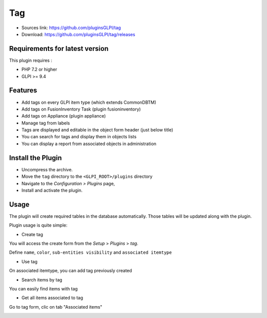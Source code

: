 Tag
===

* Sources link: https://github.com/pluginsGLPI/tag
* Download: https://github.com/pluginsGLPI/tag/releases

Requirements for latest version
-------------------------------

This plugin requires :

* PHP 7.2 or higher
* GLPI >= 9.4


Features
--------

* Add tags on every GLPI item type (which extends CommonDBTM)
* Add tags on FusionInventory Task (plugin fusioninventory)
* Add tags on Appliance (plugin appliance)
* Manage tag from labels
* Tags are displayed and editable in the object form header (just below title)
* You can search for tags and display them in objects lists
* You can display a report from associated objects in administration


Install the Plugin
------------------
* Uncompress the archive.
* Move the ``tag`` directory to the ``<GLPI_ROOT>/plugins`` directory
* Navigate to the *Configuration > Plugins* page,
* Install and activate the plugin.

Usage
-----

The plugin will create required tables in the database  automatically. Those tables will be updated along with the plugin.

Plugin usage is quite simple:

* Create tag

You will access the create form from the *Setup* > *Plugins* > *tag*.

Define ``name``, ``color``, ``sub-entities visibility`` and ``associated itemtype``

.. image:: images/create.png

* Use tag

On associated itemtype, you can add tag previously created

.. image:: images/add_tag.png

* Search items by tag

You can easily find items with tag

.. image:: images/search.png


* Get all items associated to tag

Go to tag form, clic on tab "Associated items"

.. image:: images/associated_item.png